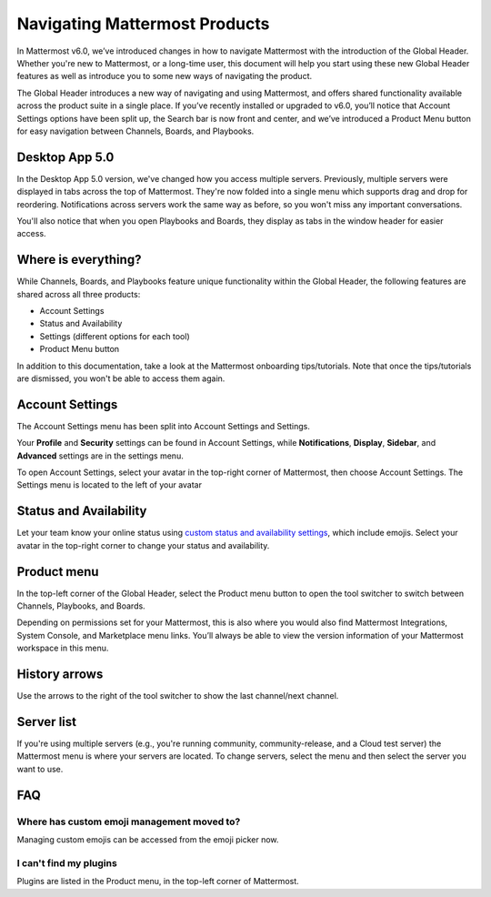 Navigating Mattermost Products
==============================

In Mattermost v6.0, we’ve introduced changes in how to navigate Mattermost with the introduction of the Global Header. Whether you're new to Mattermost, or a long-time user, this document will help you start using these new Global Header features as well as introduce you to some new ways of navigating the product.

The Global Header introduces a new way of navigating and using Mattermost, and offers shared functionality available across the product suite in a single place. If you’ve recently installed or upgraded to v6.0, you’ll notice that Account Settings options have been split up, the Search bar is now front and center, and we’ve introduced a Product Menu button for easy navigation between Channels, Boards, and Playbooks.

Desktop App 5.0
---------------

In the Desktop App 5.0 version, we've changed how you access multiple servers. Previously, multiple servers were displayed in tabs across the top of Mattermost. They're now folded into a single menu which supports drag and drop for reordering. Notifications across servers work the same way as before, so you won't miss any important conversations.

You'll also notice that when you open Playbooks and Boards, they display as tabs in the window header for easier access.

.. image:: ../images/server-menu.png
  :alt: Mattermost server list

Where is everything?
--------------------

While Channels, Boards, and Playbooks feature unique functionality within the Global Header, the following features are shared across all three products:

* Account Settings
* Status and Availability
* Settings (different options for each tool)
* Product Menu button

In addition to this documentation, take a look at the Mattermost onboarding tips/tutorials. Note that once the tips/tutorials are dismissed, you won't be able to access them again.

Account Settings
----------------

The Account Settings menu has been split into Account Settings and Settings.

Your **Profile** and **Security** settings can be found in Account Settings, while **Notifications**, **Display**, **Sidebar**, and **Advanced** settings are in the settings menu.

To open Account Settings, select your avatar in the top-right corner of Mattermost, then choose Account Settings. The Settings menu is located to the left of your avatar

Status and Availability
-----------------------

Let your team know your online status using `custom status and availability settings <https://docs.mattermost.com/messaging/setting-your-status-availability.html#>`_, which include emojis. Select your avatar in the top-right corner to change your status and availability.

Product menu
------------

In the top-left corner of the Global Header, select the Product menu button to open the tool switcher to switch between Channels, Playbooks, and Boards.

Depending on permissions set for your Mattermost, this is also where you would also find Mattermost Integrations, System Console, and Marketplace menu links. You’ll always be able to view the version information of your Mattermost workspace in this menu.

History arrows
--------------

Use the arrows to the right of the tool switcher to show the last channel/next channel.

Server list
-----------

If you're using multiple servers (e.g., you're running community, community-release, and a Cloud test server) the Mattermost menu is where your servers are located. To change servers, select the menu and then select the server you want to use.

FAQ
---

Where has custom emoji management moved to?
~~~~~~~~~~~~~~~~~~~~~~~~~~~~~~~~~~~~~~~~~~~

Managing custom emojis can be accessed from the emoji picker now.

I can't find my plugins
~~~~~~~~~~~~~~~~~~~~~~~

Plugins are listed in the Product menu, in the top-left corner of Mattermost.
